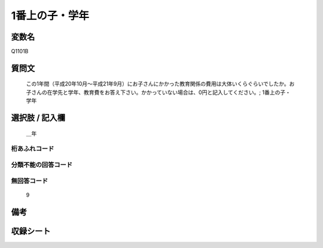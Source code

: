 .. title:: Q1101B
.. rst-cllass:: item
====================================================================================================
1番上の子・学年
====================================================================================================

.. rst-class:: varname
変数名
==================

Q1101B

.. rst-class:: question
質問文
==================


   この1年間（平成20年10月～平成21年9月）にお子さんにかかった教育関係の費用は大体いくらぐらいでしたか。お子さんの在学先と学年、教育費をお答え下さい。かかっていない場合は、0円と記入してください。; 1番上の子・学年



.. rst-class:: answer
選択肢 / 記入欄
======================

  ＿年



.. rst-class:: overflow
桁あふれコード
-------------------------------
  


.. rst-class:: not_available
分類不能の回答コード
-------------------------------------
  


.. rst-class:: not_available
無回答コード
-------------------------------------
  9


.. rst-class:: bikou
備考
==================



.. rst-class:: include_sheet
収録シート
=======================================
.. hlist::
   :columns: 3
   
   
   * p17_4
   
   


.. index:: Q1101B